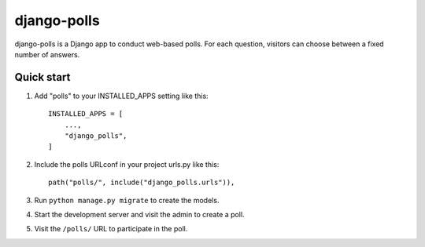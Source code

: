 ============
django-polls
============

django-polls is a Django app to conduct web-based polls. For each
question, visitors can choose between a fixed number of answers.

Quick start
-----------

1. Add "polls" to your INSTALLED_APPS setting like this::

    INSTALLED_APPS = [
        ...,
        "django_polls",
    ]

2. Include the polls URLconf in your project urls.py like this::

    path("polls/", include("django_polls.urls")),

3. Run ``python manage.py migrate`` to create the models.

4. Start the development server and visit the admin to create a poll.

5. Visit the ``/polls/`` URL to participate in the poll.
